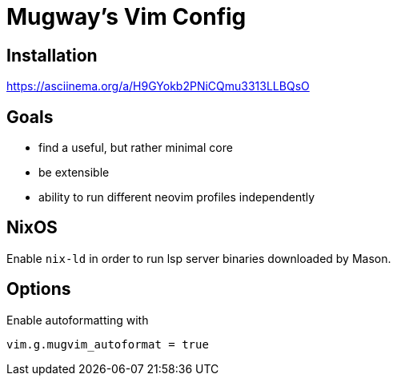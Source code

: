 = Mugway's Vim Config

== Installation

https://asciinema.org/a/H9GYokb2PNiCQmu3313LLBQsO

== Goals
- find a useful, but rather minimal core
- be extensible
- ability to run different neovim profiles independently

== NixOS

Enable `nix-ld` in order to run lsp server binaries downloaded by Mason.

== Options

Enable autoformatting with

[,lua]
----
vim.g.mugvim_autoformat = true
----
